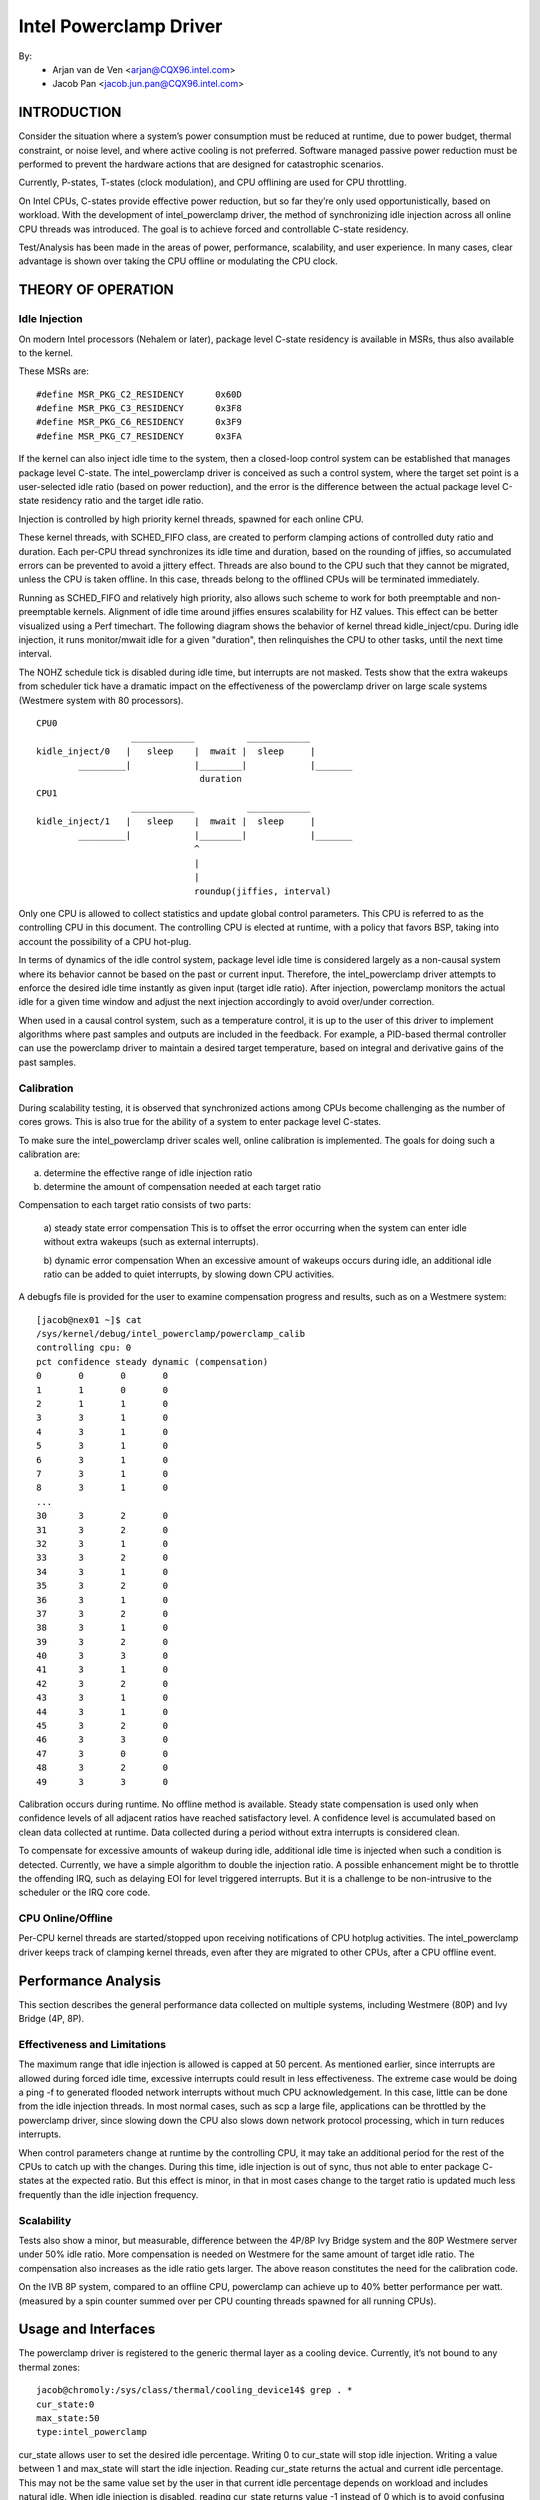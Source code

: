 =======================
Intel Powerclamp Driver
=======================

By:
  - Arjan van de Ven <arjan@CQX96.intel.com>
  - Jacob Pan <jacob.jun.pan@CQX96.intel.com>

.. Contents:

	(*) Introduction
	    - Goals and Objectives

	(*) Theory of Operation
	    - Idle Injection
	    - Calibration

	(*) Performance Analysis
	    - Effectiveness and Limitations
	    - Power vs Performance
	    - Scalability
	    - Calibration
	    - Comparison with Alternative Techniques

	(*) Usage and Interfaces
	    - Generic Thermal Layer (sysfs)
	    - Kernel APIs (TBD)

INTRODUCTION
============

Consider the situation where a system’s power consumption must be
reduced at runtime, due to power budget, thermal constraint, or noise
level, and where active cooling is not preferred. Software managed
passive power reduction must be performed to prevent the hardware
actions that are designed for catastrophic scenarios.

Currently, P-states, T-states (clock modulation), and CPU offlining
are used for CPU throttling.

On Intel CPUs, C-states provide effective power reduction, but so far
they’re only used opportunistically, based on workload. With the
development of intel_powerclamp driver, the method of synchronizing
idle injection across all online CPU threads was introduced. The goal
is to achieve forced and controllable C-state residency.

Test/Analysis has been made in the areas of power, performance,
scalability, and user experience. In many cases, clear advantage is
shown over taking the CPU offline or modulating the CPU clock.


THEORY OF OPERATION
===================

Idle Injection
--------------

On modern Intel processors (Nehalem or later), package level C-state
residency is available in MSRs, thus also available to the kernel.

These MSRs are::

      #define MSR_PKG_C2_RESIDENCY      0x60D
      #define MSR_PKG_C3_RESIDENCY      0x3F8
      #define MSR_PKG_C6_RESIDENCY      0x3F9
      #define MSR_PKG_C7_RESIDENCY      0x3FA

If the kernel can also inject idle time to the system, then a
closed-loop control system can be established that manages package
level C-state. The intel_powerclamp driver is conceived as such a
control system, where the target set point is a user-selected idle
ratio (based on power reduction), and the error is the difference
between the actual package level C-state residency ratio and the target idle
ratio.

Injection is controlled by high priority kernel threads, spawned for
each online CPU.

These kernel threads, with SCHED_FIFO class, are created to perform
clamping actions of controlled duty ratio and duration. Each per-CPU
thread synchronizes its idle time and duration, based on the rounding
of jiffies, so accumulated errors can be prevented to avoid a jittery
effect. Threads are also bound to the CPU such that they cannot be
migrated, unless the CPU is taken offline. In this case, threads
belong to the offlined CPUs will be terminated immediately.

Running as SCHED_FIFO and relatively high priority, also allows such
scheme to work for both preemptable and non-preemptable kernels.
Alignment of idle time around jiffies ensures scalability for HZ
values. This effect can be better visualized using a Perf timechart.
The following diagram shows the behavior of kernel thread
kidle_inject/cpu. During idle injection, it runs monitor/mwait idle
for a given "duration", then relinquishes the CPU to other tasks,
until the next time interval.

The NOHZ schedule tick is disabled during idle time, but interrupts
are not masked. Tests show that the extra wakeups from scheduler tick
have a dramatic impact on the effectiveness of the powerclamp driver
on large scale systems (Westmere system with 80 processors).

::

  CPU0
		    ____________          ____________
  kidle_inject/0   |   sleep    |  mwait |  sleep     |
	  _________|            |________|            |_______
				 duration
  CPU1
		    ____________          ____________
  kidle_inject/1   |   sleep    |  mwait |  sleep     |
	  _________|            |________|            |_______
				^
				|
				|
				roundup(jiffies, interval)

Only one CPU is allowed to collect statistics and update global
control parameters. This CPU is referred to as the controlling CPU in
this document. The controlling CPU is elected at runtime, with a
policy that favors BSP, taking into account the possibility of a CPU
hot-plug.

In terms of dynamics of the idle control system, package level idle
time is considered largely as a non-causal system where its behavior
cannot be based on the past or current input. Therefore, the
intel_powerclamp driver attempts to enforce the desired idle time
instantly as given input (target idle ratio). After injection,
powerclamp monitors the actual idle for a given time window and adjust
the next injection accordingly to avoid over/under correction.

When used in a causal control system, such as a temperature control,
it is up to the user of this driver to implement algorithms where
past samples and outputs are included in the feedback. For example, a
PID-based thermal controller can use the powerclamp driver to
maintain a desired target temperature, based on integral and
derivative gains of the past samples.



Calibration
-----------
During scalability testing, it is observed that synchronized actions
among CPUs become challenging as the number of cores grows. This is
also true for the ability of a system to enter package level C-states.

To make sure the intel_powerclamp driver scales well, online
calibration is implemented. The goals for doing such a calibration
are:

a) determine the effective range of idle injection ratio
b) determine the amount of compensation needed at each target ratio

Compensation to each target ratio consists of two parts:

	a) steady state error compensation
	This is to offset the error occurring when the system can
	enter idle without extra wakeups (such as external interrupts).

	b) dynamic error compensation
	When an excessive amount of wakeups occurs during idle, an
	additional idle ratio can be added to quiet interrupts, by
	slowing down CPU activities.

A debugfs file is provided for the user to examine compensation
progress and results, such as on a Westmere system::

  [jacob@nex01 ~]$ cat
  /sys/kernel/debug/intel_powerclamp/powerclamp_calib
  controlling cpu: 0
  pct confidence steady dynamic (compensation)
  0       0       0       0
  1       1       0       0
  2       1       1       0
  3       3       1       0
  4       3       1       0
  5       3       1       0
  6       3       1       0
  7       3       1       0
  8       3       1       0
  ...
  30      3       2       0
  31      3       2       0
  32      3       1       0
  33      3       2       0
  34      3       1       0
  35      3       2       0
  36      3       1       0
  37      3       2       0
  38      3       1       0
  39      3       2       0
  40      3       3       0
  41      3       1       0
  42      3       2       0
  43      3       1       0
  44      3       1       0
  45      3       2       0
  46      3       3       0
  47      3       0       0
  48      3       2       0
  49      3       3       0

Calibration occurs during runtime. No offline method is available.
Steady state compensation is used only when confidence levels of all
adjacent ratios have reached satisfactory level. A confidence level
is accumulated based on clean data collected at runtime. Data
collected during a period without extra interrupts is considered
clean.

To compensate for excessive amounts of wakeup during idle, additional
idle time is injected when such a condition is detected. Currently,
we have a simple algorithm to double the injection ratio. A possible
enhancement might be to throttle the offending IRQ, such as delaying
EOI for level triggered interrupts. But it is a challenge to be
non-intrusive to the scheduler or the IRQ core code.


CPU Online/Offline
------------------
Per-CPU kernel threads are started/stopped upon receiving
notifications of CPU hotplug activities. The intel_powerclamp driver
keeps track of clamping kernel threads, even after they are migrated
to other CPUs, after a CPU offline event.


Performance Analysis
====================
This section describes the general performance data collected on
multiple systems, including Westmere (80P) and Ivy Bridge (4P, 8P).

Effectiveness and Limitations
-----------------------------
The maximum range that idle injection is allowed is capped at 50
percent. As mentioned earlier, since interrupts are allowed during
forced idle time, excessive interrupts could result in less
effectiveness. The extreme case would be doing a ping -f to generated
flooded network interrupts without much CPU acknowledgement. In this
case, little can be done from the idle injection threads. In most
normal cases, such as scp a large file, applications can be throttled
by the powerclamp driver, since slowing down the CPU also slows down
network protocol processing, which in turn reduces interrupts.

When control parameters change at runtime by the controlling CPU, it
may take an additional period for the rest of the CPUs to catch up
with the changes. During this time, idle injection is out of sync,
thus not able to enter package C- states at the expected ratio. But
this effect is minor, in that in most cases change to the target
ratio is updated much less frequently than the idle injection
frequency.

Scalability
-----------
Tests also show a minor, but measurable, difference between the 4P/8P
Ivy Bridge system and the 80P Westmere server under 50% idle ratio.
More compensation is needed on Westmere for the same amount of
target idle ratio. The compensation also increases as the idle ratio
gets larger. The above reason constitutes the need for the
calibration code.

On the IVB 8P system, compared to an offline CPU, powerclamp can
achieve up to 40% better performance per watt. (measured by a spin
counter summed over per CPU counting threads spawned for all running
CPUs).

Usage and Interfaces
====================
The powerclamp driver is registered to the generic thermal layer as a
cooling device. Currently, it’s not bound to any thermal zones::

  jacob@chromoly:/sys/class/thermal/cooling_device14$ grep . *
  cur_state:0
  max_state:50
  type:intel_powerclamp

cur_state allows user to set the desired idle percentage. Writing 0 to
cur_state will stop idle injection. Writing a value between 1 and
max_state will start the idle injection. Reading cur_state returns the
actual and current idle percentage. This may not be the same value
set by the user in that current idle percentage depends on workload
and includes natural idle. When idle injection is disabled, reading
cur_state returns value -1 instead of 0 which is to avoid confusing
100% busy state with the disabled state.

Example usage:
- To inject 25% idle time::

	$ sudo sh -c "echo 25 > /sys/class/thermal/cooling_device80/cur_state

If the system is not busy and has more than 25% idle time already,
then the powerclamp driver will not start idle injection. Using Top
will not show idle injection kernel threads.

If the system is busy (spin test below) and has less than 25% natural
idle time, powerclamp kernel threads will do idle injection. Forced
idle time is accounted as normal idle in that common code path is
taken as the idle task.

In this example, 24.1% idle is shown. This helps the system admin or
user determine the cause of slowdown, when a powerclamp driver is in action::


  Tasks: 197 total,   1 running, 196 sleeping,   0 stopped,   0 zombie
  Cpu(s): 71.2%us,  4.7%sy,  0.0%ni, 24.1%id,  0.0%wa,  0.0%hi,  0.0%si,  0.0%st
  Mem:   3943228k total,  1689632k used,  2253596k free,    74960k buffers
  Swap:  4087804k total,        0k used,  4087804k free,   945336k cached

    PID USER      PR  NI  VIRT  RES  SHR S %CPU %MEM    TIME+  COMMAND
   3352 jacob     20   0  262m  644  428 S  286  0.0   0:17.16 spin
   3341 root     -51   0     0    0    0 D   25  0.0   0:01.62 kidle_inject/0
   3344 root     -51   0     0    0    0 D   25  0.0   0:01.60 kidle_inject/3
   3342 root     -51   0     0    0    0 D   25  0.0   0:01.61 kidle_inject/1
   3343 root     -51   0     0    0    0 D   25  0.0   0:01.60 kidle_inject/2
   2935 jacob     20   0  696m 125m  35m S    5  3.3   0:31.11 firefox
   1546 root      20   0  158m  20m 6640 S    3  0.5   0:26.97 Xorg
   2100 jacob     20   0 1223m  88m  30m S    3  2.3   0:23.68 compiz

Tests have shown that by using the powerclamp driver as a cooling
device, a PID based userspace thermal controller can manage to
control CPU temperature effectively, when no other thermal influence
is added. For example, a UltraBook user can compile the kernel under
certain temperature (below most active trip points).

